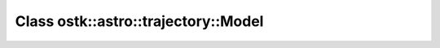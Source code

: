 Class ostk::astro::trajectory::Model
====================================

.. doxygenclass:: ostk::astro::trajectory::Model

